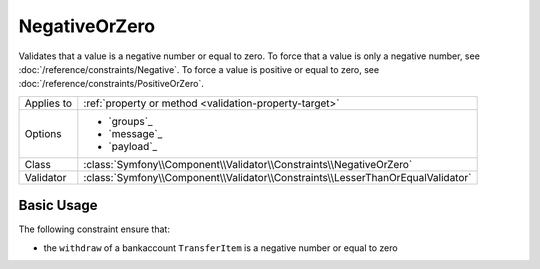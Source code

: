 NegativeOrZero
==============

.. versionadded:: 4.3

    The ``NegativeOrZero`` constraint was introduced in Symfony 4.3.

Validates that a value is a negative number or equal to zero. To force that a value
is only a negative number, see :doc:`/reference/constraints/Negative`.
To force a value is positive or equal to zero,
see :doc:`/reference/constraints/PositiveOrZero`.

==========  ===================================================================
Applies to  :ref:`property or method <validation-property-target>`
Options     - `groups`_
            - `message`_
            - `payload`_
Class       :class:`Symfony\\Component\\Validator\\Constraints\\NegativeOrZero`
Validator   :class:`Symfony\\Component\\Validator\\Constraints\\LesserThanOrEqualValidator`
==========  ===================================================================

Basic Usage
-----------

The following constraint ensure that:

* the ``withdraw`` of a  bankaccount ``TransferItem`` is a negative number or equal to zero

.. configuration-block::

    .. code-block:: php-annotations

        // src/Entity/TransferItem.php
        namespace App\Entity;

        use Symfony\Component\Validator\Constraints as Assert;

        class TransferItem
        {
            /**
             * @Assert\NegativeOrZero
             */
            protected $withdraw;
        }

    .. code-block:: yaml

        # config/validator/validation.yaml
        App\Entity\TransferItem:
            properties:
                withdraw:
                    - NegativeOrZero

    .. code-block:: xml

        <!-- config/validator/validation.xml -->
        <?xml version="1.0" encoding="UTF-8" ?>
        <constraint-mapping xmlns="http://symfony.com/schema/dic/constraint-mapping"
            xmlns:xsi="http://www.w3.org/2001/XMLSchema-instance"
            xsi:schemaLocation="http://symfony.com/schema/dic/constraint-mapping https://symfony.com/schema/dic/constraint-mapping/constraint-mapping-1.0.xsd">

            <class name="App\Entity\TransferItem">
                <property name="withdraw">
                    <constraint name="NegativeOrZero"></constraint>
                </property>
            </class>
        </constraint-mapping>

    .. code-block:: php

        // src/Entity/TransferItem.php
        namespace App\Entity;

        use Symfony\Component\Validator\Mapping\ClassMetadata;
        use Symfony\Component\Validator\Constraints as Assert;

        class TransferItem
        {
            public static function loadValidatorMetadata(ClassMetadata $metadata)
            {
                $metadata->addPropertyConstraint('withdraw', new Assert\NegativeOrZero();
            }
        }
